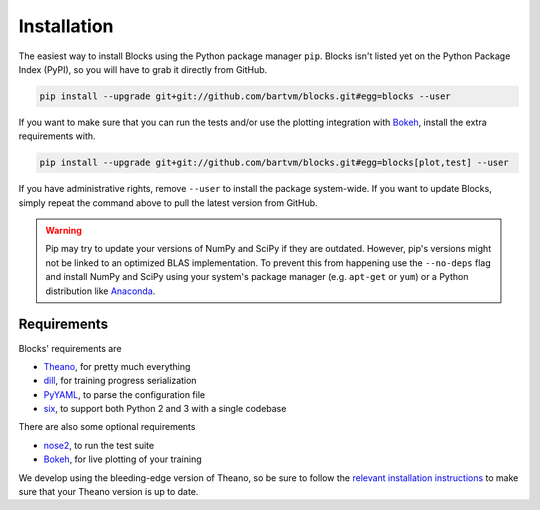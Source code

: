 Installation
============
The easiest way to install Blocks using the Python package manager ``pip``.
Blocks isn't listed yet on the Python Package Index (PyPI), so you will have to
grab it directly from GitHub.

.. code-block:: bash

   pip install --upgrade git+git://github.com/bartvm/blocks.git#egg=blocks --user

If you want to make sure that you can run the tests and/or use the plotting
integration with Bokeh_, install the extra requirements with.

.. code-block:: bash

   pip install --upgrade git+git://github.com/bartvm/blocks.git#egg=blocks[plot,test] --user

If you have administrative rights, remove ``--user`` to install the package
system-wide. If you want to update Blocks, simply repeat the command above to
pull the latest version from GitHub.

.. warning::

   Pip may try to update your versions of NumPy and SciPy if they are outdated.
   However, pip's versions might not be linked to an optimized BLAS
   implementation. To prevent this from happening use the ``--no-deps`` flag
   and install NumPy and SciPy using your system's package manager (e.g.
   ``apt-get`` or ``yum``) or a Python distribution like Anaconda_.

Requirements
------------
Blocks' requirements are

* Theano_, for pretty much everything
* dill_, for training progress serialization
* PyYAML_, to parse the configuration file
* six_, to support both Python 2 and 3 with a single codebase

There are also some optional requirements

* nose2_, to run the test suite
* Bokeh_, for live plotting of your training

We develop using the bleeding-edge version of Theano, so be sure to follow the
`relevant installation instructions`_ to make sure that your Theano version is
up to date.

.. _Anaconda: https://store.continuum.io/cshop/anaconda/
.. _nose2: https://nose2.readthedocs.org/en/latest/
.. _PyYAML: http://pyyaml.org/wiki/PyYAML
.. _Bokeh: http://bokeh.pydata.org/
.. _dill: https://github.com/uqfoundation/dill
.. _Theano: http://deeplearning.net/software/theano/
.. _six: http://pythonhosted.org/six/
.. _relevant installation instructions: http://deeplearning.net/software/theano/install.html#bleeding-edge-install-instructions
